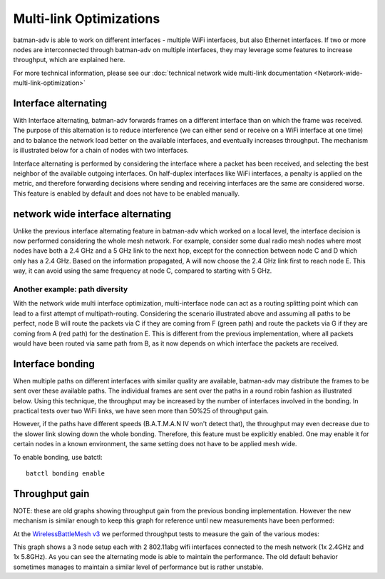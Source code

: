 .. SPDX-License-Identifier: GPL-2.0

Multi-link Optimizations
========================

batman-adv is able to work on different interfaces - multiple WiFi
interfaces, but also Ethernet interfaces. If two or more nodes are
interconnected through batman-adv on multiple interfaces, they may
leverage some features to increase throughput, which are explained here.

For more technical information, please see our
:doc:`technical network wide multi-link documentation <Network-wide-multi-link-optimization>`

Interface alternating
---------------------

With Interface alternating, batman-adv forwards frames on a different
interface than on which the frame was received. The purpose of this
alternation is to reduce interference (we can either send or receive on
a WiFi interface at one time) and to balance the network load better on
the available interfaces, and eventually increases throughput. The
mechanism is illustrated below for a chain of nodes with two interfaces.

|image0|

Interface alternating is performed by considering the interface where a
packet has been received, and selecting the best neighbor of the
available outgoing interfaces. On half-duplex interfaces like WiFi
interfaces, a penalty is applied on the metric, and therefore forwarding
decisions where sending and receiving interfaces are the same are
considered worse. This feature is enabled by default and does not have
to be enabled manually.

network wide interface alternating
----------------------------------

Unlike the previous interface alternating feature in batman-adv which
worked on a local level, the interface decision is now performed
considering the whole mesh network. For example, consider some dual
radio mesh nodes where most nodes have both a 2.4 GHz and a 5 GHz link
to the next hop, except for the connection between node C and D which
only has a 2.4 GHz. Based on the information propagated, A will now
choose the 2.4 GHz link first to reach node E. This way, it can avoid
using the same frequency at node C, compared to starting with 5 GHz.

|image1|

Another example: path diversity
~~~~~~~~~~~~~~~~~~~~~~~~~~~~~~~

|image2|

With the network wide multi interface optimization, multi-interface node
can act as a routing splitting point which can lead to a first attempt
of multipath-routing. Considering the scenario illustrated above and
assuming all paths to be perfect, node B will route the packets via C if
they are coming from F (green path) and route the packets via G if they
are coming from A (red path) for the destination E. This is different
from the previous implementation, where all packets would have been
routed via same path from B, as it now depends on which interface the
packets are received.

Interface bonding
-----------------

When multiple paths on different interfaces with similar quality are
available, batman-adv may distribute the frames to be sent over these
available paths. The individual frames are sent over the paths in a
round robin fashion as illustrated below. Using this technique, the
throughput may be increased by the number of interfaces involved in the
bonding. In practical tests over two WiFi links, we have seen more than
50%25 of throughput gain.

|image3|

However, if the paths have different speeds (B.A.T.M.A.N IV won't detect
that), the throughput may even decrease due to the slower link slowing
down the whole bonding. Therefore, this feature must be explicitly
enabled. One may enable it for certain nodes in a known environment, the
same setting does not have to be applied mesh wide.

To enable bonding, use batctl:

::

    batctl bonding enable

Throughput gain
---------------

NOTE: these are old graphs showing throughput gain from the previous
bonding implementation. However the new mechanism is similar enough to
keep this graph for reference until new measurements have been
performed:

At the `WirelessBattleMesh v3 <https://www.open-mesh.org/news/14>`__
we performed throughput tests to measure the gain of the various modes:

|image4|

This graph shows a 3 node setup each with 2 802.11abg wifi interfaces
connected to the mesh network (1x 2.4GHz and 1x 5.8GHz). As you can see
the alternating mode is able to maintain the performance. The old
default behavior sometimes manages to maintain a similar level of
performance but is rather unstable.

.. |image0| image:: alternation_chain.svg
.. |image1| image:: alternating-limited-view.svg
.. |image2| image:: net-wide-multiif.svg
.. |image3| image:: bonding_roundrobin.svg
.. |image4| image:: bonding_2hops.png

